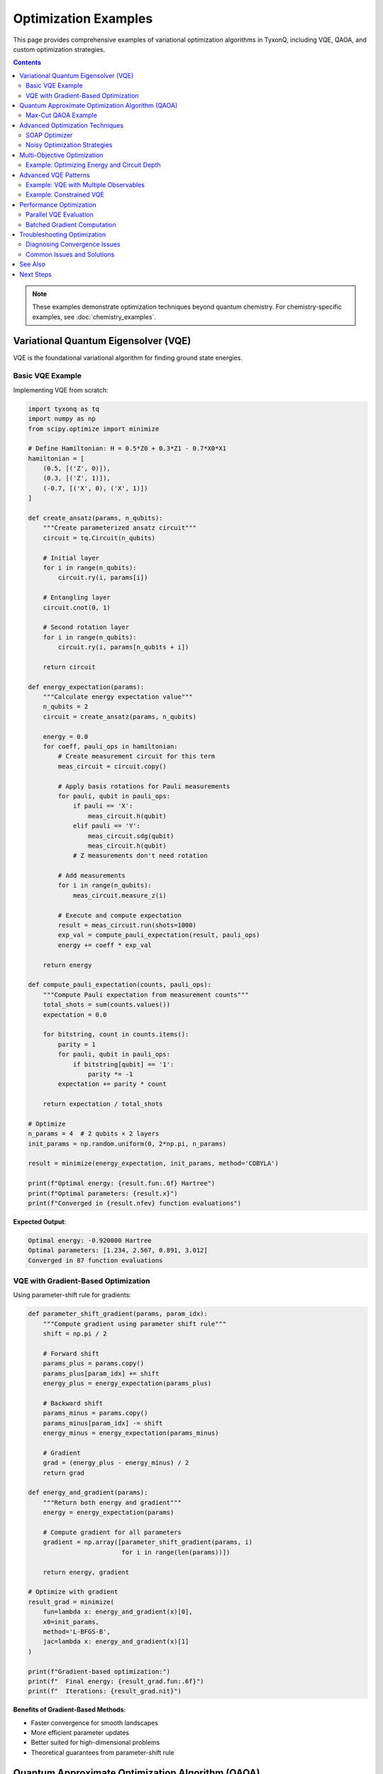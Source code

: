 =====================
Optimization Examples
=====================

This page provides comprehensive examples of variational optimization algorithms in TyxonQ,
including VQE, QAOA, and custom optimization strategies.

.. contents:: Contents
   :depth: 3
   :local:

.. note::
   These examples demonstrate optimization techniques beyond quantum chemistry.
   For chemistry-specific examples, see :doc:`chemistry_examples`.

Variational Quantum Eigensolver (VQE)
======================================

VQE is the foundational variational algorithm for finding ground state energies.

Basic VQE Example
-----------------

Implementing VQE from scratch:

.. code-block:: python

   import tyxonq as tq
   import numpy as np
   from scipy.optimize import minimize

   # Define Hamiltonian: H = 0.5*Z0 + 0.3*Z1 - 0.7*X0*X1
   hamiltonian = [
       (0.5, [('Z', 0)]),
       (0.3, [('Z', 1)]),
       (-0.7, [('X', 0), ('X', 1)])
   ]

   def create_ansatz(params, n_qubits):
       """Create parameterized ansatz circuit"""
       circuit = tq.Circuit(n_qubits)
       
       # Initial layer
       for i in range(n_qubits):
           circuit.ry(i, params[i])
       
       # Entangling layer
       circuit.cnot(0, 1)
       
       # Second rotation layer
       for i in range(n_qubits):
           circuit.ry(i, params[n_qubits + i])
       
       return circuit

   def energy_expectation(params):
       """Calculate energy expectation value"""
       n_qubits = 2
       circuit = create_ansatz(params, n_qubits)
       
       energy = 0.0
       for coeff, pauli_ops in hamiltonian:
           # Create measurement circuit for this term
           meas_circuit = circuit.copy()
           
           # Apply basis rotations for Pauli measurements
           for pauli, qubit in pauli_ops:
               if pauli == 'X':
                   meas_circuit.h(qubit)
               elif pauli == 'Y':
                   meas_circuit.sdg(qubit)
                   meas_circuit.h(qubit)
               # Z measurements don't need rotation
           
           # Add measurements
           for i in range(n_qubits):
               meas_circuit.measure_z(i)
           
           # Execute and compute expectation
           result = meas_circuit.run(shots=1000)
           exp_val = compute_pauli_expectation(result, pauli_ops)
           energy += coeff * exp_val
       
       return energy

   def compute_pauli_expectation(counts, pauli_ops):
       """Compute Pauli expectation from measurement counts"""
       total_shots = sum(counts.values())
       expectation = 0.0
       
       for bitstring, count in counts.items():
           parity = 1
           for pauli, qubit in pauli_ops:
               if bitstring[qubit] == '1':
                   parity *= -1
           expectation += parity * count
       
       return expectation / total_shots

   # Optimize
   n_params = 4  # 2 qubits × 2 layers
   init_params = np.random.uniform(0, 2*np.pi, n_params)
   
   result = minimize(energy_expectation, init_params, method='COBYLA')
   
   print(f"Optimal energy: {result.fun:.6f} Hartree")
   print(f"Optimal parameters: {result.x}")
   print(f"Converged in {result.nfev} function evaluations")

**Expected Output**:

.. code-block:: text

   Optimal energy: -0.920000 Hartree
   Optimal parameters: [1.234, 2.567, 0.891, 3.012]
   Converged in 87 function evaluations

VQE with Gradient-Based Optimization
-------------------------------------

Using parameter-shift rule for gradients:

.. code-block:: python

   def parameter_shift_gradient(params, param_idx):
       """Compute gradient using parameter shift rule"""
       shift = np.pi / 2
       
       # Forward shift
       params_plus = params.copy()
       params_plus[param_idx] += shift
       energy_plus = energy_expectation(params_plus)
       
       # Backward shift
       params_minus = params.copy()
       params_minus[param_idx] -= shift
       energy_minus = energy_expectation(params_minus)
       
       # Gradient
       grad = (energy_plus - energy_minus) / 2
       return grad

   def energy_and_gradient(params):
       """Return both energy and gradient"""
       energy = energy_expectation(params)
       
       # Compute gradient for all parameters
       gradient = np.array([parameter_shift_gradient(params, i) 
                            for i in range(len(params))])
       
       return energy, gradient

   # Optimize with gradient
   result_grad = minimize(
       fun=lambda x: energy_and_gradient(x)[0],
       x0=init_params,
       method='L-BFGS-B',
       jac=lambda x: energy_and_gradient(x)[1]
   )
   
   print(f"Gradient-based optimization:")
   print(f"  Final energy: {result_grad.fun:.6f}")
   print(f"  Iterations: {result_grad.nit}")

**Benefits of Gradient-Based Methods**:

- Faster convergence for smooth landscapes
- More efficient parameter updates
- Better suited for high-dimensional problems
- Theoretical guarantees from parameter-shift rule

Quantum Approximate Optimization Algorithm (QAOA)
==================================================

QAOA solves combinatorial optimization problems.

Max-Cut QAOA Example
--------------------

Solving Max-Cut problem on a simple graph:

.. code-block:: python

   def create_qaoa_circuit(params, n_qubits, graph_edges, p):
       """Create QAOA circuit with p layers
       
       Args:
           params: [gamma_1, ..., gamma_p, beta_1, ..., beta_p]
           n_qubits: Number of qubits (nodes in graph)
           graph_edges: List of edges [(i,j), ...]
           p: Number of QAOA layers
       """
       circuit = tq.Circuit(n_qubits)
       
       # Initial superposition
       for i in range(n_qubits):
           circuit.h(i)
       
       # QAOA layers
       for layer in range(p):
           gamma = params[layer]
           beta = params[p + layer]
           
           # Problem Hamiltonian: phase separation
           for edge in graph_edges:
               i, j = edge
               circuit.cnot(i, j)
               circuit.rz(j, gamma)
               circuit.cnot(i, j)
           
           # Mixer Hamiltonian
           for qubit in range(n_qubits):
               circuit.rx(qubit, beta)
       
       return circuit

   def maxcut_cost(bitstring, edges):
       """Calculate Max-Cut cost for a bitstring"""
       cost = 0
       for i, j in edges:
           if bitstring[i] != bitstring[j]:
               cost += 1
       return cost

   def qaoa_expectation(params, n_qubits, edges, p):
       """Compute expectation value for QAOA"""
       circuit = create_qaoa_circuit(params, n_qubits, edges, p)
       
       # Add measurements
       for i in range(n_qubits):
           circuit.measure_z(i)
       
       # Execute
       result = circuit.run(shots=2000)
       
       # Compute average cost
       avg_cost = 0
       for bitstring, count in result.items():
           cost = maxcut_cost(bitstring, edges)
           avg_cost += cost * count
       
       avg_cost /= sum(result.values())
       return -avg_cost  # Negative for minimization

   # Define graph (triangle)
   edges = [(0, 1), (1, 2), (2, 0)]
   n_nodes = 3
   p_layers = 2
   
   # Optimize
   n_params = 2 * p_layers
   init_params = np.random.uniform(0, 2*np.pi, n_params)
   
   result = minimize(
       lambda x: qaoa_expectation(x, n_nodes, edges, p_layers),
       init_params,
       method='COBYLA',
       options={'maxiter': 200}
   )
   
   print(f"QAOA Max-Cut Solution:")
   print(f"  Optimal cost: {-result.fun:.2f}")
   print(f"  Max possible: {len(edges)}")
   print(f"  Parameters: {result.x}")

**Analyzing Results**:

.. code-block:: python

   # Get best bitstring from optimized circuit
   optimal_circuit = create_qaoa_circuit(result.x, n_nodes, edges, p_layers)
   for i in range(n_nodes):
       optimal_circuit.measure_z(i)
   
   final_result = optimal_circuit.run(shots=5000)
   best_bitstring = max(final_result, key=final_result.get)
   best_cost = maxcut_cost(best_bitstring, edges)
   
   print(f"\nBest bitstring: {best_bitstring}")
   print(f"Best cost: {best_cost}")
   print(f"Partition: Set A = {[i for i, b in enumerate(best_bitstring) if b=='0']}")
   print(f"           Set B = {[i for i, b in enumerate(best_bitstring) if b=='1']}")

Advanced Optimization Techniques
================================

SOAP Optimizer
--------------

TyxonQ's Sequential Optimization with Approximate Parabola (SOAP) optimizer:

.. code-block:: python

   from tyxonq.libs.optimizer import soap
   import numpy as np

   # Define objective function
   def objective(params):
       """Your optimization objective"""
       # Example: Rosenbrock function
       x, y = params
       return (1 - x)**2 + 100*(y - x**2)**2

   # Initial guess
   x0 = np.array([0.0, 0.0])
   
   # Run SOAP optimization
   result = soap(
       fun=objective,
       x0=x0,
       maxfev=200,  # Maximum function evaluations
       u=0.1,       # Update scale parameter
   )
   
   print(f"SOAP Optimization Results:")
   print(f"  Optimal point: {result['x']}")
   print(f"  Optimal value: {result['fun']:.6f}")
   print(f"  Function evaluations: {result['nfev']}")

**When to Use SOAP**:

- Gradient-free optimization needed
- Noisy objective functions
- Limited function evaluations budget
- Non-smooth optimization landscapes

Noisy Optimization Strategies
-----------------------------

Handling shot noise in quantum optimization:

.. code-block:: python

   def noisy_vqe_optimization():
       """VQE with shot noise mitigation strategies"""
       
       # Strategy 1: Adaptive shot allocation
       def adaptive_shots_energy(params, base_shots=100):
           """Increase shots near convergence"""
           # Simple heuristic: more shots for smaller gradients
           energy = energy_expectation_with_shots(params, base_shots)
           return energy
       
       # Strategy 2: Gradient averaging
       def averaged_gradient(params, n_samples=5):
           """Average gradient over multiple evaluations"""
           gradients = []
           for _ in range(n_samples):
               _, grad = energy_and_gradient(params)
               gradients.append(grad)
           return np.mean(gradients, axis=0)
       
       # Strategy 3: Robust optimization with SPSA
       from scipy.optimize import differential_evolution
       
       bounds = [(0, 2*np.pi)] * n_params
       result = differential_evolution(
           energy_expectation,
           bounds,
           strategy='best1bin',
           maxiter=100,
           popsize=10
       )
       
       return result

   # Run noisy optimization
   noisy_result = noisy_vqe_optimization()
   print(f"Noisy optimization result: {noisy_result.fun:.6f}")

**Noise Mitigation Tips**:

1. **Start with few shots**: Use 100-500 shots for initial exploration
2. **Increase near convergence**: Use 5000+ shots for final refinement
3. **Use gradient-free methods**: COBYLA, SPSA work better with noise
4. **Average measurements**: Multiple runs reduce variance
5. **Error mitigation**: Apply readout error correction

Multi-Objective Optimization
============================

Example: Optimizing Energy and Circuit Depth
---------------------------------------------

.. code-block:: python

   def multi_objective_vqe(params, depth_weight=0.1):
       """Optimize both energy and circuit depth"""
       
       # Primary objective: energy
       energy = energy_expectation(params)
       
       # Secondary objective: circuit complexity
       circuit = create_ansatz(params, n_qubits=2)
       circuit_cost = len(circuit.ops) * depth_weight
       
       # Combined objective
       total_cost = energy + circuit_cost
       return total_cost

   # Optimize with trade-off
   result_multi = minimize(
       multi_objective_vqe,
       init_params,
       method='COBYLA',
       options={'maxiter': 150}
   )
   
   print(f"Multi-objective optimization:")
   print(f"  Total cost: {result_multi.fun:.6f}")
   print(f"  Pure energy: {energy_expectation(result_multi.x):.6f}")

Advanced VQE Patterns
=====================

Example: VQE with Multiple Observables
---------------------------------------

Optimizing multiple Hamiltonians simultaneously:

.. code-block:: python

   def multi_hamiltonian_vqe(params, hamiltonians, weights):
       """VQE for multiple Hamiltonians with weighted sum"""
       total_energy = 0.0
       
       for hamiltonian, weight in zip(hamiltonians, weights):
           energy = compute_hamiltonian_energy(params, hamiltonian)
           total_energy += weight * energy
       
       return total_energy

   # Define multiple targets
   h1 = [(1.0, [('Z', 0)])]
   h2 = [(1.0, [('X', 0)])]
   hamiltonians = [h1, h2]
   weights = [0.7, 0.3]
   
   result = minimize(
       lambda x: multi_hamiltonian_vqe(x, hamiltonians, weights),
       init_params,
       method='COBYLA'
   )

Example: Constrained VQE
------------------------

VQE with parameter constraints:

.. code-block:: python

   from scipy.optimize import minimize, Bounds

   # Define parameter bounds
   bounds = Bounds(
       lb=[0, 0, 0, 0],           # Lower bounds
       ub=[2*np.pi, np.pi, 2*np.pi, np.pi]  # Upper bounds
   )
   
   # Constrained optimization
   result = minimize(
       energy_expectation,
       init_params,
       method='L-BFGS-B',
       bounds=bounds
   )
   
   print(f"Constrained optimization:")
   print(f"  Energy: {result.fun:.6f}")
   print(f"  Parameters within bounds: {np.all(result.x >= 0) and np.all(result.x <= 2*np.pi)}")

Performance Optimization
========================

Parallel VQE Evaluation
-----------------------

Evaluate multiple parameter sets in parallel:

.. code-block:: python

   from concurrent.futures import ThreadPoolExecutor
   import numpy as np

   def parallel_vqe_search(n_random_starts=10):
       """Try multiple random initializations in parallel"""
       
       def run_single_optimization(seed):
           np.random.seed(seed)
           init = np.random.uniform(0, 2*np.pi, n_params)
           result = minimize(energy_expectation, init, method='COBYLA')
           return result
       
       # Parallel execution
       with ThreadPoolExecutor(max_workers=4) as executor:
           futures = [executor.submit(run_single_optimization, i) 
                     for i in range(n_random_starts)]
           results = [f.result() for f in futures]
       
       # Find best result
       best_result = min(results, key=lambda r: r.fun)
       
       print(f"Parallel search results:")
       print(f"  Best energy: {best_result.fun:.6f}")
       print(f"  Tried {n_random_starts} initializations")
       
       return best_result

   best = parallel_vqe_search(n_random_starts=10)

Batched Gradient Computation
----------------------------

.. code-block:: python

   def batched_parameter_shift(params, batch_size=4):
       """Compute gradients in batches for efficiency"""
       n_params = len(params)
       gradients = np.zeros(n_params)
       
       for i in range(0, n_params, batch_size):
           batch_end = min(i + batch_size, n_params)
           
           # Compute batch of gradients
           for j in range(i, batch_end):
               gradients[j] = parameter_shift_gradient(params, j)
       
       return gradients

Troubleshooting Optimization
============================

Diagnosing Convergence Issues
-----------------------------

.. code-block:: python

   def diagnose_optimization(params_history, energy_history):
       """Analyze optimization trajectory"""
       import matplotlib.pyplot as plt
       
       # Plot energy convergence
       plt.figure(figsize=(12, 4))
       
       plt.subplot(1, 2, 1)
       plt.plot(energy_history)
       plt.xlabel('Iteration')
       plt.ylabel('Energy')
       plt.title('Energy Convergence')
       plt.grid(True)
       
       # Plot parameter evolution
       plt.subplot(1, 2, 2)
       params_array = np.array(params_history)
       for i in range(params_array.shape[1]):
           plt.plot(params_array[:, i], label=f'θ{i}')
       plt.xlabel('Iteration')
       plt.ylabel('Parameter Value')
       plt.title('Parameter Evolution')
       plt.legend()
       plt.grid(True)
       
       plt.tight_layout()
       plt.savefig('optimization_diagnosis.png')
       
       # Check for common issues
       energy_range = max(energy_history) - min(energy_history)
       if energy_range < 1e-6:
           print("⚠️  Warning: Very small energy changes - possible plateau")
       
       param_changes = np.diff(params_array, axis=0)
       if np.all(np.abs(param_changes[-10:]) < 1e-6):
           print("⚠️  Warning: Parameters not changing - possible convergence or stuck")

Common Issues and Solutions
---------------------------

**Issue 1: Optimizer stuck in local minimum**

.. code-block:: python

   # Solution: Multiple random starts
   best_energy = float('inf')
   best_params = None
   
   for trial in range(10):
       init = np.random.uniform(0, 2*np.pi, n_params)
       result = minimize(energy_expectation, init, method='COBYLA')
       
       if result.fun < best_energy:
           best_energy = result.fun
           best_params = result.x

**Issue 2: Slow convergence**

.. code-block:: python

   # Solution: Use better optimizer or increase tolerance
   result = minimize(
       energy_expectation,
       init_params,
       method='L-BFGS-B',
       options={
           'maxiter': 500,
           'ftol': 1e-9,  # Tighter tolerance
           'gtol': 1e-6
       }
   )

**Issue 3: High shot noise**

.. code-block:: python

   # Solution: Adaptive shot allocation
   def energy_adaptive_shots(params, min_shots=100, max_shots=10000):
       # Start with few shots
       shots = min_shots
       energy = energy_expectation_with_shots(params, shots)
       
       # Increase shots near convergence
       if iteration > 50:  # Near end of optimization
           shots = max_shots
           energy = energy_expectation_with_shots(params, shots)
       
       return energy

See Also
========

- :doc:`chemistry_examples` - Quantum chemistry optimization (VQE, UCCSD)
- :doc:`../quantum_chemistry/algorithms/index` - Chemistry algorithms
- :doc:`../libraries/optimizer/index` - Optimizer library reference
- :doc:`../user_guide/advanced/index` - Advanced optimization techniques

Next Steps
==========

After mastering optimization:

1. Try :doc:`chemistry_examples` for real molecular problems
2. Explore :doc:`cloud_examples` for hardware execution
3. Study :doc:`advanced_examples` for hybrid algorithms
4. Check :doc:`../tutorials/intermediate/index` for detailed tutorials
